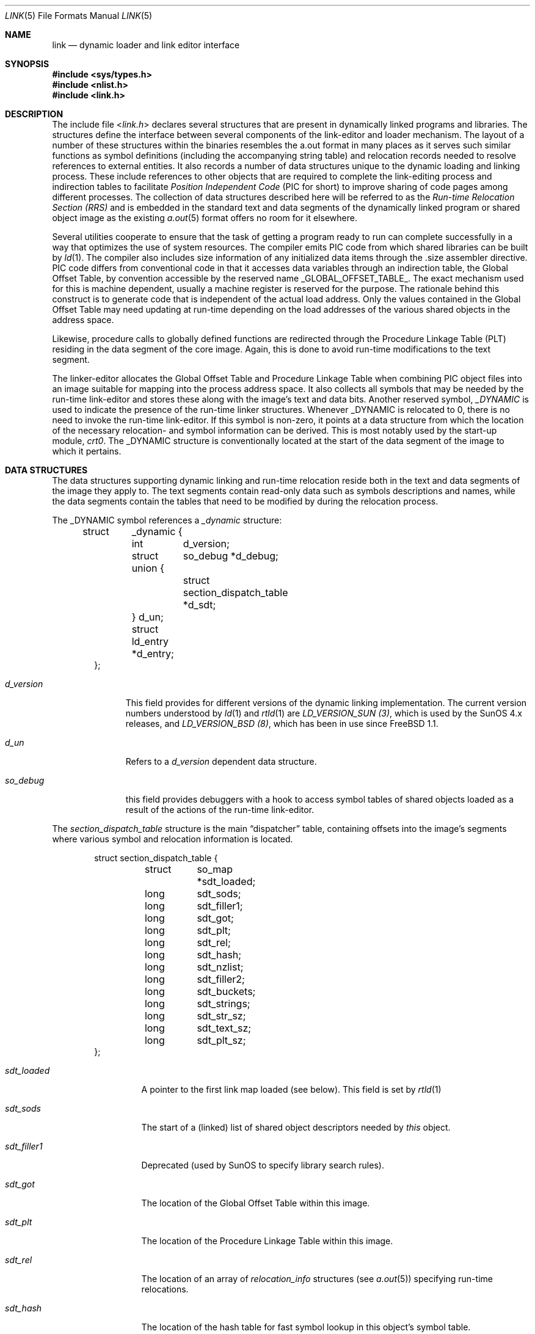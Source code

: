 .\" Copyright (c) 1993 Paul Kranenburg
.\" All rights reserved.
.\"
.\" Redistribution and use in source and binary forms, with or without
.\" modification, are permitted provided that the following conditions
.\" are met:
.\" 1. Redistributions of source code must retain the above copyright
.\"    notice, this list of conditions and the following disclaimer.
.\" 2. Redistributions in binary form must reproduce the above copyright
.\"    notice, this list of conditions and the following disclaimer in the
.\"    documentation and/or other materials provided with the distribution.
.\" 3. All advertising materials mentioning features or use of this software
.\"    must display the following acknowledgement:
.\"      This product includes software developed by Paul Kranenburg.
.\" 3. The name of the author may not be used to endorse or promote products
.\"    derived from this software without specific prior written permission
.\"
.\" THIS SOFTWARE IS PROVIDED BY THE AUTHOR ``AS IS'' AND ANY EXPRESS OR
.\" IMPLIED WARRANTIES, INCLUDING, BUT NOT LIMITED TO, THE IMPLIED WARRANTIES
.\" OF MERCHANTABILITY AND FITNESS FOR A PARTICULAR PURPOSE ARE DISCLAIMED.
.\" IN NO EVENT SHALL THE AUTHOR BE LIABLE FOR ANY DIRECT, INDIRECT,
.\" INCIDENTAL, SPECIAL, EXEMPLARY, OR CONSEQUENTIAL DAMAGES (INCLUDING, BUT
.\" NOT LIMITED TO, PROCUREMENT OF SUBSTITUTE GOODS OR SERVICES; LOSS OF USE,
.\" DATA, OR PROFITS; OR BUSINESS INTERRUPTION) HOWEVER CAUSED AND ON ANY
.\" THEORY OF LIABILITY, WHETHER IN CONTRACT, STRICT LIABILITY, OR TORT
.\" (INCLUDING NEGLIGENCE OR OTHERWISE) ARISING IN ANY WAY OUT OF THE USE OF
.\" THIS SOFTWARE, EVEN IF ADVISED OF THE POSSIBILITY OF SUCH DAMAGE.
.\"
.\" $FreeBSD: src/share/man/man5/link.5,v 1.14.2.10 2004/05/17 11:38:55 brueffer Exp $
.\"
.Dd October 23, 1993
.Dt LINK 5
.Os
.Sh NAME
.Nm link
.Nd dynamic loader and link editor interface
.Sh SYNOPSIS
.In sys/types.h
.In nlist.h
.In link.h
.Sh DESCRIPTION
The include file
.In link.h
declares several structures that are present in dynamically linked
programs and libraries.
The structures define the interface between several components of the
link-editor and loader mechanism.
The layout of a number of these
structures within the binaries resembles the a.out format in many places
as it serves such similar functions as symbol definitions (including the
accompanying string table) and relocation records needed to resolve
references to external entities.
It also records a number of data structures
unique to the dynamic loading and linking process.
These include references
to other objects that are required to complete the link-editing process and
indirection tables to facilitate
.Em Position Independent Code
(PIC for short) to improve sharing of code pages among different processes.
The collection of data structures described here will be referred to as the
.Em Run-time Relocation Section (RRS)
and is embedded in the standard text and data segments of the dynamically
linked program or shared object image as the existing
.Xr a.out 5
format offers no room for it elsewhere.
.Pp
Several utilities cooperate to ensure that the task of getting a program
ready to run can complete successfully in a way that optimizes the use
of system resources.
The compiler emits PIC code from which shared libraries
can be built by
.Xr ld 1 .
The compiler also includes size information of any initialized data items
through the .size assembler directive.
PIC code differs from conventional code
in that it accesses data variables through an indirection table, the
Global Offset Table, by convention accessible by the reserved name
.Dv _GLOBAL_OFFSET_TABLE_ .
The exact mechanism used for this is machine dependent, usually a machine
register is reserved for the purpose.
The rationale behind this construct
is to generate code that is independent of the actual load address.
Only
the values contained in the Global Offset Table may need updating at run-time
depending on the load addresses of the various shared objects in the address
space.
.Pp
Likewise, procedure calls to globally defined functions are redirected through
the Procedure Linkage Table (PLT) residing in the data segment of the core
image.
Again, this is done to avoid run-time modifications to the text segment.
.Pp
The linker-editor allocates the Global Offset Table and Procedure Linkage Table
when combining PIC object files into an image suitable for mapping into the
process address space.
It also collects all symbols that may be needed by the
run-time link-editor and stores these along with the image's text and data bits.
Another reserved symbol,
.Em _DYNAMIC
is used to indicate the presence of the run-time linker structures.
Whenever
_DYNAMIC is relocated to 0, there is no need to invoke the run-time
link-editor.
If this symbol is non-zero, it points at a data structure from
which the location of the necessary relocation- and symbol information can
be derived.
This is most notably used by the start-up module,
.Em crt0 .
The _DYNAMIC structure is conventionally located at the start of the data
segment of the image to which it pertains.
.Sh DATA STRUCTURES
The data structures supporting dynamic linking and run-time relocation
reside both in the text and data segments of the image they apply to.
The text segments contain read-only data such as symbols descriptions and
names, while the data segments contain the tables that need to be modified by
during the relocation process.
.Pp
The _DYNAMIC symbol references a
.Fa _dynamic
structure:
.Bd -literal -offset indent
struct	_dynamic {
	int	d_version;
	struct 	so_debug *d_debug;
	union {
		struct section_dispatch_table *d_sdt;
	} d_un;
	struct  ld_entry *d_entry;
};
.Ed
.Bl -tag -width d_version
.It Fa d_version
This field provides for different versions of the dynamic linking
implementation.
The current version numbers understood by
.Xr ld 1
and
.Xr rtld 1
are
.Em LD_VERSION_SUN (3) ,
which is used by the
.Tn SunOS
4.x releases, and
.Em LD_VERSION_BSD (8) ,
which has been in use since
.Fx 1.1 .
.It Fa d_un
Refers to a
.Em d_version
dependent data structure.
.It Fa so_debug
this field provides debuggers with a hook to access symbol tables of shared
objects loaded as a result of the actions of the run-time link-editor.
.El
.Pp
The
.Fa section_dispatch_table
structure is the main
.Dq dispatcher
table, containing offsets into the image's segments where various symbol
and relocation information is located.
.Bd -literal -offset indent
struct section_dispatch_table {
	struct	so_map *sdt_loaded;
	long	sdt_sods;
	long	sdt_filler1;
	long	sdt_got;
	long	sdt_plt;
	long	sdt_rel;
	long	sdt_hash;
	long	sdt_nzlist;
	long	sdt_filler2;
	long	sdt_buckets;
	long	sdt_strings;
	long	sdt_str_sz;
	long	sdt_text_sz;
	long	sdt_plt_sz;
};
.Ed
.Bl -tag -width sdt_filler1
.It Fa sdt_loaded
A pointer to the first link map loaded (see below). This field is set by
.Xr rtld 1
.It Fa sdt_sods
The start of a (linked) list of shared object descriptors needed by
.Em this
object.
.It Fa sdt_filler1
Deprecated (used by SunOS to specify library search rules).
.It Fa sdt_got
The location of the Global Offset Table within this image.
.It Fa sdt_plt
The location of the Procedure Linkage Table within this image.
.It Fa sdt_rel
The location of an array of
.Fa relocation_info
structures
(see
.Xr a.out 5 )
specifying run-time relocations.
.It Fa sdt_hash
The location of the hash table for fast symbol lookup in this object's
symbol table.
.It Fa sdt_nzlist
The location of the symbol table.
.It Fa sdt_filler2
Currently unused.
.It Fa sdt_buckets
The number of buckets in
.Fa sdt_hash
.It Fa sdt_strings
The location of the symbol string table that goes with
.Fa sdt_nzlist .
.It Fa sdt_str_sz
The size of the string table.
.It Fa sdt_text_sz
The size of the object's text segment.
.It Fa sdt_plt_sz
The size of the Procedure Linkage Table.
.El
.Pp
A
.Fa sod
structure describes a shared object that is needed
to complete the link edit process of the object containing it.
A list of such objects
(chained through
.Fa sod_next )
is pointed at
by the
.Fa sdt_sods
in the section_dispatch_table structure.
.Bd -literal -offset indent
struct sod {
	long	sod_name;
	u_int	sod_library : 1,
		sod_reserved : 31;
	short	sod_major;
	short	sod_minor;
	long	sod_next;
};
.Ed
.Bl -tag -width sod_library
.It Fa sod_name
The offset in the text segment of a string describing this link object.
.It Fa sod_library
If set,
.Fa sod_name
specifies a library that is to be searched for by
.Xr rtld 1 .
The path name
is obtained by searching a set of directories
(see also
.Xr ldconfig 8 )
for a shared object matching
.Em lib\&<sod_name>\&.so.n.m .
If not set,
.Fa sod_name
should point at a full path name for the desired shared object.
.It Fa sod_major
Specifies the major version number of the shared object to load.
.It Fa sod_minor
Specifies the preferred minor version number of the shared object to load.
.El
.Pp
The run-time link-editor maintains a list of structures called
.Em link maps
to keep track of all shared objects loaded into a process' address space.
These structures are only used at run-time and do not occur within
the text or data segment of an executable or shared library.
.Bd -literal -offset indent
struct so_map {
	caddr_t	som_addr;
	char 	*som_path;
	struct	so_map *som_next;
	struct	sod *som_sod;
	caddr_t som_sodbase;
	u_int	som_write : 1;
	struct	_dynamic *som_dynamic;
	caddr_t	som_spd;
};
.Ed
.Bl -tag -width som_dynamic
.It Fa som_addr
The address at which the shared object associated with this link map has
been loaded.
.It Fa som_path
The full path name of the loaded object.
.It Fa som_next
Pointer to the next link map.
.It Fa som_sod
The
.Fa sod
structure that was responsible for loading this shared object.
.It Fa som_sodbase
Tossed out in later versions of the run-time linker.
.It Fa som_write
Set if (some portion of) this object's text segment is currently writable.
.It Fa som_dynamic
Pointer to this object's
.Fa _dynamic
structure.
.It Fa som_spd
Hook for attaching private data maintained by the run-time link-editor.
.El
.Pp
Symbol description with size.
This is simply an
.Fa nlist
structure with one field
.Pq Fa nz_size
added.
Used to convey size information on items in the data segment
of shared objects.
An array of these lives in the shared object's
text segment and is addressed by the
.Fa sdt_nzlist
field of
.Fa section_dispatch_table .
.Bd -literal -offset indent
struct nzlist {
	struct nlist	nlist;
	u_long		nz_size;
#define nz_un		nlist.n_un
#define nz_strx		nlist.n_un.n_strx
#define nz_name		nlist.n_un.n_name
#define nz_type		nlist.n_type
#define nz_value	nlist.n_value
#define nz_desc		nlist.n_desc
#define nz_other	nlist.n_other
};
.Ed
.Bl -tag -width nz_size
.It Fa nlist
(see
.Xr nlist 3 ) .
.It Fa nz_size
The size of the data represented by this symbol.
.El
.Pp
A hash table is included within the text segment of shared object
to facilitate quick lookup of symbols during run-time link-editing.
The
.Fa sdt_hash
field of the
.Fa section_dispatch_table
structure points at an array of
.Fa rrs_hash
structures:
.Bd -literal -offset indent
struct rrs_hash {
	int	rh_symbolnum;		/* symbol number */
	int	rh_next;		/* next hash entry */
};
.Ed
.Bl -tag -width rh_symbolnum
.It Fa rh_symbolnum
The index of the symbol in the shared object's symbol table (as given by the
.Fa ld_symbols
field).
.It Fa rh_next
In case of collisions, this field is the offset of the next entry in this
hash table bucket.
It is zero for the last bucket element.
.El
The
.Fa rt_symbol
structure is used to keep track of run-time allocated commons
and data items copied from shared objects.
These items are kept on linked list
and is exported through the
.Fa dd_cc
field in the
.Fa so_debug
structure (see below) for use by debuggers.
.Bd -literal -offset indent
struct rt_symbol {
	struct nzlist		*rt_sp;
	struct rt_symbol	*rt_next;
	struct rt_symbol	*rt_link;
	caddr_t			rt_srcaddr;
	struct so_map		*rt_smp;
};
.Ed
.Bl -tag -width rt_scraddr
.It Fa rt_sp
The symbol description.
.It Fa rt_next
Virtual address of next rt_symbol.
.It Fa rt_link
Next in hash bucket.
Used internally by
.Xr rtld 1 .
.It Fa rt_srcaddr
Location of the source of initialized data within a shared object.
.It Fa rt_smp
The shared object which is the original source of the data that this
run-time symbol describes.
.El
.Pp
The
.Fa so_debug
structure is used by debuggers to gain knowledge of any shared objects
that have been loaded in the process's address space as a result of run-time
link-editing.
Since the run-time link-editor runs as a part of process
initialization, a debugger that wishes to access symbols from shared objects
can only do so after the link-editor has been called from crt0.
A dynamically linked binary contains a
.Fa so_debug
structure which can be located by means of the
.Fa d_debug
field in
.Fa _dynamic .
.Bd -literal -offset indent
struct 	so_debug {
	int	dd_version;
	int	dd_in_debugger;
	int	dd_sym_loaded;
	char    *dd_bpt_addr;
	int	dd_bpt_shadow;
	struct rt_symbol *dd_cc;
};
.Ed
.Bl -tag -width dd_in_debugger
.It Fa dd_version
Version number of this interface.
.It Fa dd_in_debugger
Set by the debugger to indicate to the run-time linker that the program is
run under control of a debugger.
.It Fa dd_sym_loaded
Set by the run-time linker whenever it adds symbols by loading shared objects.
.It Fa dd_bpt_addr
The address where a breakpoint will be set by the run-time linker to
divert control to the debugger.
This address is determined by the start-up
module,
.Pa crt0.o ,
to be some convenient place before the call to _main.
.It Fa dd_bpt_shadow
Contains the original instruction that was at
.Fa dd_bpt_addr .
The debugger is expected to put this instruction back before continuing the
program.
.It Fa dd_cc
A pointer to the linked list of run-time allocated symbols that the debugger
may be interested in.
.El
.Pp
The
.Em ld_entry
structure defines a set of service routines within
.Xr rtld 1 .
.\" See
.\" .Xr libdl.a
.\" for more information.
.Bd -literal -offset indent
struct ld_entry {
	void	*(*dlopen)(char *, int);
	int	(*dlclose)(void *);
	void	*(*dlsym)(void *, char *);
	char	*(*dlerror)(void);
};
.Ed
.Pp
The
.Fa crt_ldso
structure defines the interface between the start-up code in crt0 and
.Xr rtld 1 .
.Bd -literal -offset indent
struct crt_ldso {
	int		crt_ba;
	int		crt_dzfd;
	int		crt_ldfd;
	struct _dynamic	*crt_dp;
	char		**crt_ep;
	caddr_t		crt_bp;
	char		*crt_prog;
	char		*crt_ldso;
	struct ld_entry	*crt_ldentry;
};
#define CRT_VERSION_SUN		1
#define CRT_VERSION_BSD_2	2
#define CRT_VERSION_BSD_3	3
#define	CRT_VERSION_BSD_4	4
.Ed
.Bl -tag -width crt_dzfd
.It Fa crt_ba
The virtual address at which
.Xr rtld 1
was loaded by crt0.
.It Fa crt_dzfd
On SunOS systems, this field contains an open file descriptor to
.Dq Pa /dev/zero
used to get demand paged zeroed pages.
On
.Dx
systems it contains -1.
.It Fa crt_ldfd
Contains an open file descriptor that was used by crt0 to load
.Xr rtld 1 .
.It Fa crt_dp
A pointer to main's
.Fa _dynamic
structure.
.It Fa crt_ep
A pointer to the environment strings.
.It Fa crt_bp
The address at which a breakpoint will be placed by the run-time linker
if the main program is run by a debugger.
See
.Fa so_debug
.It Fa crt_prog
The name of the main program as determined by crt0 (CRT_VERSION_BSD3 only).
.It Fa crt_ldso
The path of the run-time linker as mapped by crt0 (CRT_VERSION_BSD4 only).
.El
.Pp
The
.Fa hints_header
and
.Fa hints_bucket
structures define the layout of the library hints, normally found in
.Dq Pa /var/run/ld-elf.so.hints ,
which is used by
.Xr rtld 1
to quickly locate the shared object images in the
filesystem.
The organization of the hints file is not unlike that of an
.Dq a.out
object file, in that it contains a header determining the offset and size
of a table of fixed sized hash buckets and a common string pool.
.Bd -literal -offset indent
struct hints_header {
	long		hh_magic;
#define HH_MAGIC	011421044151
	long		hh_version;
#define LD_HINTS_VERSION_1	1
	long		hh_hashtab;
	long		hh_nbucket;
	long		hh_strtab;
	long		hh_strtab_sz;
	long		hh_ehints;
};
.Ed
.Bl -tag -width hh_strtab_sz
.It Fa hh_magic
Hints file magic number.
.It Fa hh_version
Interface version number.
.It Fa hh_hashtab
Offset of hash table.
.It Fa hh_strtab
Offset of string table.
.It Fa hh_strtab_sz
Size of strings.
.It Fa hh_ehints
Maximum usable offset in hints file.
.El
.Bd -literal -offset indent
/*
 * Hash table element in hints file.
 */
struct hints_bucket {
	int		hi_namex;
	int		hi_pathx;
	int		hi_dewey[MAXDEWEY];
	int		hi_ndewey;
#define hi_major hi_dewey[0]
#define hi_minor hi_dewey[1]
	int		hi_next;
};
.Ed
.Bl -tag -width hi_ndewey
.It Fa hi_namex
Index of the string identifying the library.
.It Fa hi_pathx
Index of the string representing the full path name of the library.
.It Fa hi_dewey
The version numbers of the shared library.
.It Fa hi_ndewey
The number of valid entries in
.Fa hi_dewey .
.It Fa hi_next
Next bucket in case of hashing collisions.
.El
.Sh CAVEATS
Only the (GNU) C compiler currently supports the creation of shared libraries.
Other programming languages cannot be used.
